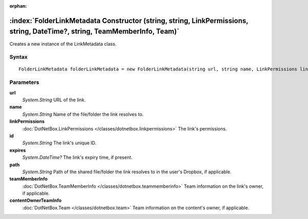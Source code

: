 :orphan:

:index:`FolderLinkMetadata Constructor (string, string, LinkPermissions, string, DateTime?, string, TeamMemberInfo, Team)`
==========================================================================================================================

Creates a new instance of the LinkMetadata class.

Syntax
------

::

	FolderLinkMetadata folderLinkMetadata = new FolderLinkMetadata(string url, string name, LinkPermissions linkPermissions, string id, DateTime? expires, string path, TeamMemberInfo teamMemberInfo, Team contentOwnerTeamInfo)

Parameters
----------

**url**
	*System.String* URL of the link.

**name**
	*System.String* Name of the file/folder the link resolves to.

**linkPermissions**
	:doc:`DotNetBox.LinkPermissions </classes/dotnetbox.linkpermissions>` The link's permissions.

**id**
	*System.String* The link's unique ID.

**expires**
	*System.DateTime?* The link's expiry time, if present.

**path**
	*System.String* Path of the shared file/folder the link resolves to in the user's Dropbox, if applicable.

**teamMemberInfo**
	:doc:`DotNetBox.TeamMemberInfo </classes/dotnetbox.teammemberinfo>` Team information on the link's owner, if applicable.

**contentOwnerTeamInfo**
	:doc:`DotNetBox.Team </classes/dotnetbox.team>` Team information on the content's owner, if applicable.


